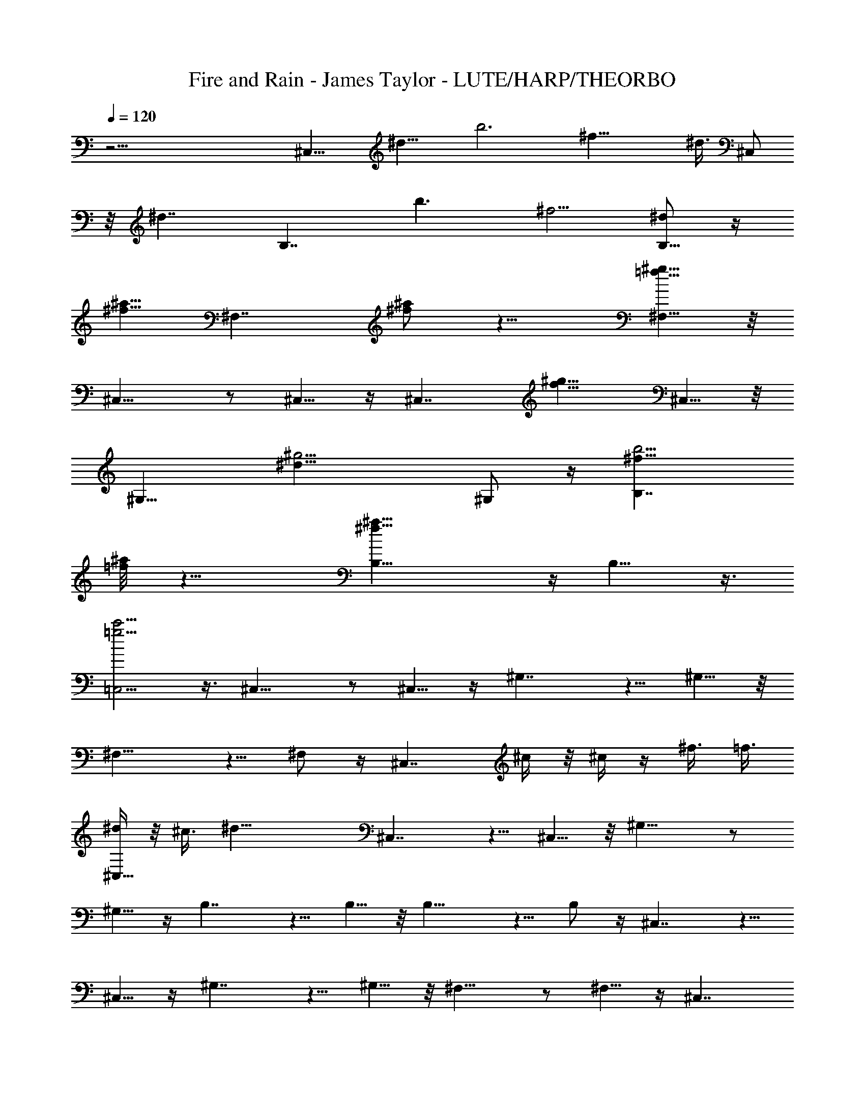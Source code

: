 X: 1
T: Fire and Rain - James Taylor - LUTE/HARP/THEORBO
Z: Aziel - Elendilmir
L: 1/4
Q: 120
K: C
z51/4 [^C,15/8z/8] [^d13/8z3/4] [b3z3/4] [^f21/8z3/4] [^d3/8z/8] ^C,/2
z/8 [^d7/4z/8] [B,7/4z7/8] [b3/2z3/4] [^f5/4z3/4] [^d/2B,5/8] z/4
[^a5/8^f5/8z/8] [^F,7/4z3/4] [^f/2^a/2] z9/8 [^F,5/8=f43/8^g43/8] z/8
^C,15/8 z/2 ^C,5/8 z/4 [^C,7/4z13/8] [f9/8^g9/8z3/4] ^C,5/8 z/8
[^G,15/8z/8] [^d23/8^g11/4z19/8] ^G,/2 z/4 [B,7/4b17/4^f19/8z/8]
[^a/4=f/8] z17/8 [^f27/8^a27/8B,5/8] z/4 B,9/8 z3/8
[c'5/4=C,5/4=g5/4] z3/8 ^C,15/8 z/2 ^C,5/8 z/4 ^G,7/4 z5/8 ^G,5/8 z/8
^F,15/8 z5/8 ^F,/2 z/4 [^C,7/4z3/4] ^c/4 z/8 ^c/4 z/4 ^f3/8 =f3/8
[^d/4^C,5/8] z/8 ^c3/8 [^d29/8z/8] ^C,7/4 z5/8 ^C,5/8 z/8 ^G,15/8 z/2
^G,5/8 z/4 B,7/4 z5/8 B,5/8 z/8 B,15/8 z5/8 B,/2 z/4 ^C,7/4 z5/8
^C,5/8 z/4 ^G,7/4 z5/8 ^G,5/8 z/8 ^F,15/8 z/2 ^F,5/8 z/4 [^C,7/4z7/8]
^c/8 z/4 ^c/8 z/4 ^f/4 z/8 =f3/8 [^d3/8^C,5/8] [^c/2z3/8]
[^d21/4^C,15/8] z5/8 ^C,/2 z/4 ^G,7/4 z5/8 ^G,5/8 z/4 B,7/4 z5/8
B,5/8 z/8 B,15/8 z/2 B,5/8 z/4 ^F,9/8 z/2 =F,9/8 z3/8 ^D,5/4 z3/8
^G,5/4 z3/8 ^C,7/4 z5/8 [^c/8^C,5/8] z/4 ^c/8 z/4 [^f3/8z/8]
[^C,7/4z/4] =f/2 ^d/4 z/8 ^c/4 z/8 [^d7/2z7/8] ^C,5/8 z/8 ^F,5/4 z3/8
=F,5/4 z3/8 ^D,9/8 z/2 ^G,9/8 z3/8 ^C,15/8 z/2 [^c/4z/8] [^C,/2z3/8]
^c/4 z/8 [^C,7/4^f3/8] =f3/8 ^d3/8 ^c/4 z/8 [^d19/8z7/8] ^C,5/8 z/4
^F,9/8 z3/8 =F,5/4 z3/8 ^D,5/4 z3/8 ^G,5/4 z3/8 ^C,7/4 z5/8
[^c/8^C,5/8] z/4 ^c/4 z/8 [^C,15/8^f/2] [=f3/8z/4] ^d3/8 z/8 ^c/4 z/8
[^d3/2z7/8] ^C,/2 z/4 B,5/4 z3/8 ^A,9/8 z/2 ^G,7/4 z5/8 ^G,5/8 z/8
^C,15/8 z/2 ^C,5/8 z/4 ^C,7/4 z5/8 ^C,5/8 z/8 ^C,15/8 z5/8 ^C,/2 z/4
^G,7/4 z5/8 ^G,5/8 z/4 ^F,7/4 z5/8 ^F,5/8 z/8 [^C,15/8z7/8] ^c/8 z/4
^c/4 z/8 ^f/4 =f/2 [^d3/8^C,5/8] ^c/4 z/8 [^d11/2z/8] ^C,7/4 z5/8
^C,5/8 z/8 ^G,15/8 z5/8 ^G,/2 z/4 B,7/4 z5/8 B,5/8 z/4 B,7/4 z5/8
B,5/8 z/8 ^C,15/8 z/2 ^C,5/8 z/4 ^G,7/4 z5/8 ^G,5/8 z/8 ^F,15/8 z5/8
^F,/2 z/4 [^C,7/4z3/4] ^c/4 z/8 ^c3/8 z/8 ^f3/8 =f3/8 [^d3/8^C,5/8]
^c3/8 [^d5z/8] ^C,7/4 z5/8 ^C,5/8 z/8 ^G,15/8 z/2 ^G,5/8 z/4 B,7/4
z5/8 B,5/8 z/8 B,15/8 z5/8 B,/2 z/4 ^F,5/4 z3/8 =F,9/8 z/2 ^D,9/8
z3/8 ^G,5/4 z3/8 ^C,15/8 z/2 [^c/4^C,5/8] z/8 ^c/4 z/4 [^C,7/4^f3/8]
=f3/8 ^d3/8 ^c3/8 [^d23/8z7/8] ^C,5/8 z/8 ^F,5/4 z3/8 =F,5/4 z3/8
^D,5/4 z3/8 ^G,9/8 z/2 ^C,7/4 z5/8 [^C,5/8^c/8] z/4 ^c/4 z/8
[^C,15/8^f3/8] [=f/2z3/8] ^d3/8 ^c/4 z/8 [^d19/8z7/8] ^C,5/8 z/4
^F,9/8 z/2 =F,9/8 z3/8 ^D,5/4 z3/8 ^G,5/4 z3/8 ^C,7/4 z5/8
[^c/4^C,5/8] z/8 ^c/4 z/4 [^C,7/4^f/2z3/8] =f3/8 ^d3/8 ^c3/8
[^d17/8z7/8] ^C,5/8 z/8 B,5/4 z3/8 ^A,5/4 z3/8 ^G,7/4 z5/8 ^G,5/8 z/8
^C,15/8 z5/8 ^C,/2 z/4 ^C,7/4 z5/8 ^C,5/8 z/4 ^C,7/4 z5/8 ^C,5/8 z/8
^C,15/8 z/2 ^C,5/8 z/4 ^C,7/4 z5/8 ^C,5/8 z/8 ^C,15/8 z5/8 ^C,/2 z/4
^C,7/4 z5/8 ^C,5/8 z/4 ^C,7/4 z5/8 ^C,5/8 z/8 ^C,15/8 z/2 ^C,5/8 z/4
^C,7/4 z5/8 ^C,5/8 z/8 ^C,15/8 z5/8 ^C,/2 z/4 ^C,7/4 z5/8 ^C,5/8 z/4
^C,7/4 z5/8 ^C,5/8 z/8 ^C,15/8 z/2 ^C,5/8 z/4 ^C,7/4 z5/8 ^C,5/8 z/8
[^C,15/8z13/8] ^f3/8 [=f/2z3/8] [^d3/8z/8] [^C,/2z3/8] ^c/4 z/8
[^d17/4^C,7/4] z5/8 ^C,5/8 z/4 ^C,7/4 z5/8 ^C,5/8 z/8 ^C,15/8 z/2
^C,5/8 z/4 ^C,7/4 z5/8 ^C,5/8 z/8 ^F,15/8 z5/8 ^F,/2 z/4 ^D,7/4 z5/8
^D,5/8 z/4 ^C,7/4 z5/8 [^C,5/8^c/4] z/8 ^c/4 z/8 [^C,15/8^f3/8] =f3/8
^d3/8 [^c/2z3/8] [^d27/8z7/8] ^C,5/8 z/4 ^F,9/8 z/2 =F,9/8 z3/8
^D,5/4 z3/8 ^G,5/4 z3/8 ^C,7/4 z5/8 [^c/8^C,5/8] z/4 ^c/4 z/8
[^f3/8z/8] [^C,7/4z/4] =f3/8 ^d3/8 z/8 ^c/4 z/8 [^d5/2z7/8] ^C,5/8
z/8 ^F,5/4 z3/8 =F,5/4 z3/8 ^D,9/8 z/2 ^G,9/8 z3/8 ^C,15/8 z5/8
[^C,/2^c/8] z/4 ^c/4 z/8 [^C,7/4^f3/8] [=f/2z3/8] ^d3/8 ^c3/8
[^d13/4z7/8] ^C,5/8 z/4 B,7/4 z5/8 B,5/8 z/8 ^G,15/8 z/2 ^G,5/8 z/4
^C,7/4 z5/8 ^C,5/8 z/8 ^C,15/8 z5/8 ^C,/2 z/4 ^C,7/4 z5/8 ^C,5/8 z/4
^C,7/4 z5/8 ^C,5/8 z/8 ^C,15/8 z/2 ^C,5/8 z/4 ^G,7/4 z5/8 ^G,5/8 z/8
^F,15/8 z5/8 ^F,/2 z/4 ^C,7/4 z5/8 ^C,5/8 z/4 ^C,7/4 z5/8 ^C,5/8 z/8
^G,15/8 z/2 ^G,5/8 z/4 B,7/4 z5/8 B,5/8 z/8 B,15/8 z5/8 B,/2 z/4
^C,7/4 z5/8 ^C,5/8 z/4 ^G,7/4 z5/8 ^G,5/8 z/8 ^F,15/8 z/2 ^F,5/8 z/4
^C,7/4 z5/8 ^C,5/8 z/8 ^C,15/8 z5/8 ^C,/2 z/4 ^G,7/4 z5/8 ^G,5/8 z/4
B,7/4 z5/8 B,5/8 z/8 B,15/8 
